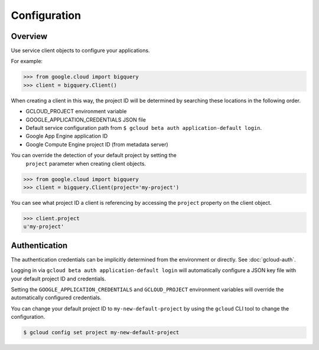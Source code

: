 Configuration
*************

Overview
========

Use service client objects to configure your applications.

For example:

.. code-block:: python

    >>> from google.cloud import bigquery
    >>> client = bigquery.Client()

When creating a client in this way, the project ID will be determined by
searching these locations in the following order.

* GCLOUD_PROJECT environment variable
* GOOGLE_APPLICATION_CREDENTIALS JSON file
* Default service configuration path from
  ``$ gcloud beta auth application-default login``.
* Google App Engine application ID
* Google Compute Engine project ID (from metadata server)

You can override the detection of your default project by setting the
 ``project`` parameter when creating client objects.

.. code-block:: python

    >>> from google.cloud import bigquery
    >>> client = bigquery.Client(project='my-project')

You can see what project ID a client is referencing by accessing the ``project``
property on the client object.

.. code-block:: python

    >>> client.project
    u'my-project'

Authentication
==============

The authentication credentials can be implicitly determined from the
environment or directly. See :doc:`gcloud-auth`.

Logging in via ``gcloud beta auth application-default login`` will
automatically configure a JSON key file with your default project ID and
credentials.

Setting the ``GOOGLE_APPLICATION_CREDENTIALS`` and ``GCLOUD_PROJECT``
environment variables will override the automatically configured credentials.

You can change your default project ID to ``my-new-default-project`` by
using the ``gcloud`` CLI tool to change the configuration.

.. code-block:: bash

    $ gcloud config set project my-new-default-project
